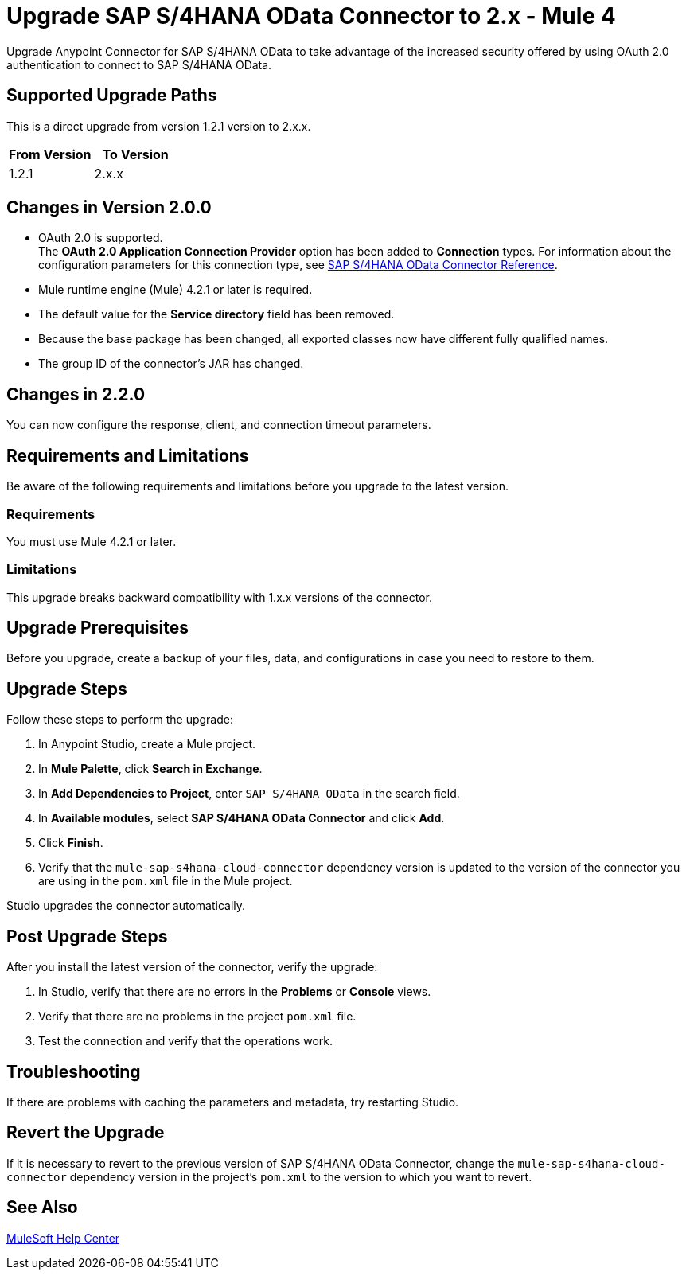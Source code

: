 = Upgrade SAP S/4HANA OData Connector to 2.x - Mule 4
:page-aliases: connectors::sap/sap-s4hana-cloud-connector-upgrade-migrate.adoc

Upgrade Anypoint Connector for SAP S/4HANA OData to take advantage of the increased security offered by using OAuth 2.0 authentication to connect to SAP S/4HANA OData.

== Supported Upgrade Paths

This is a direct upgrade from version 1.2.1 version to 2.x.x.

[%header,cols="50a,50a"]
|===
|From Version | To Version
|1.2.1 |2.x.x
|===

== Changes in Version 2.0.0

* OAuth 2.0 is supported. +
The *OAuth 2.0 Application Connection Provider* option has been added to *Connection* types. For information about the configuration parameters for this connection type, see xref:sap-s4hana-cloud-connector-reference.adoc[SAP S/4HANA OData Connector Reference].
* Mule runtime engine (Mule) 4.2.1 or later is required.
* The default value for the *Service directory* field has been removed.
* Because the base package has been changed, all exported classes now have different fully qualified names.
* The group ID of the connector’s JAR has changed.

== Changes in 2.2.0

You can now configure the response, client, and connection timeout parameters.

== Requirements and Limitations

Be aware of the following requirements and limitations before you upgrade to the latest version.

=== Requirements

You must use Mule 4.2.1 or later.

=== Limitations

This upgrade breaks backward compatibility with 1.x.x versions of the connector.

== Upgrade Prerequisites

Before you upgrade, create a backup of your files, data, and configurations in case you need to restore to them.

== Upgrade Steps

Follow these steps to perform the upgrade:

. In Anypoint Studio, create a Mule project.
. In *Mule Palette*, click *Search in Exchange*.
. In *Add Dependencies to Project*, enter `SAP S/4HANA OData` in the search field.
. In *Available modules*, select *SAP S/4HANA OData Connector* and click *Add*.
. Click *Finish*.
. Verify that the `mule-sap-s4hana-cloud-connector` dependency version is updated to the version of the connector you are using in the `pom.xml` file in the Mule project.

Studio upgrades the connector automatically.

== Post Upgrade Steps

After you install the latest version of the connector, verify the upgrade:

. In Studio, verify that there are no errors in the *Problems* or *Console* views.
. Verify that there are no problems in the project `pom.xml` file.
. Test the connection and verify that the operations work.

== Troubleshooting

If there are problems with caching the parameters and metadata, try restarting Studio.

== Revert the Upgrade

If it is necessary to revert to the previous version of SAP S/4HANA OData Connector, change the `mule-sap-s4hana-cloud-connector` dependency version in the project’s `pom.xml` to the version to which you want to revert.

== See Also

https://help.mulesoft.com[MuleSoft Help Center]
